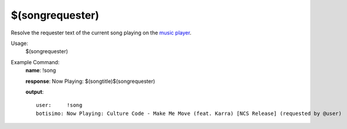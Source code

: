 $(songrequester)
================

Resolve the requester text of the current song playing on the `music player <https://botisimo.com/account/music>`_.

Usage:
    $(songrequester)

Example Command:
    **name**: !song

    **response**: Now Playing: $(songtitle)$(songrequester)

    **output**::

        user:     !song
        botisimo: Now Playing: Culture Code - Make Me Move (feat. Karra) [NCS Release] (requested by @user)
